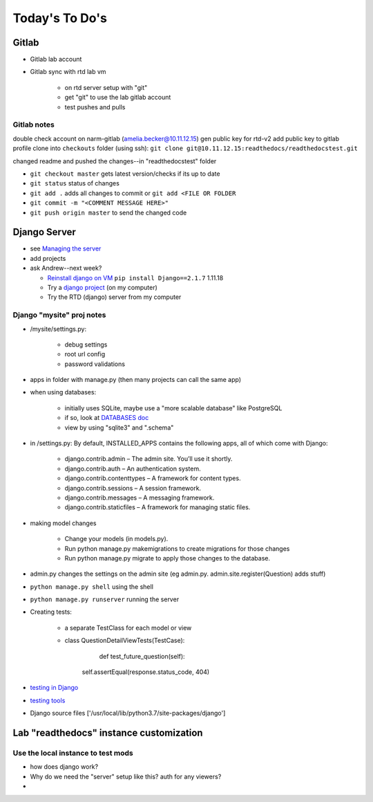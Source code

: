 .. _today:

***************
Today's To Do's
***************

Gitlab
======
* Gitlab lab account
* Gitlab sync with rtd lab vm

    - on rtd server setup with "git"
    - get "git" to use the lab gitlab account
    - test pushes and pulls
      
Gitlab notes
------------
double check account on narm-gitlab (amelia.becker@10.11.12.15)
gen public key for rtd-v2
add public key to gitlab profile
clone into ``checkouts`` folder (using ssh): ``git clone git@10.11.12.15:readthedocs/readthedocstest.git``

changed readme and pushed the changes--in "readthedocstest" folder

* ``git checkout master`` gets latest version/checks if its up to date
* ``git status`` status of changes
* ``git add .`` adds all changes to commit or ``git add <FILE OR FOLDER``
* ``git commit -m "<COMMENT MESSAGE HERE>"``
* ``git push origin master`` to send the changed code


Django Server
=============
* see `Managing the server`_
* add projects
* ask Andrew--next week?
  
  * `Reinstall django on VM`_  ``pip install Django==2.1.7`` 1.11.18
  * Try a `django project`_ (on my computer)
  * Try the RTD (django) server from my computer

.. _Managing the server: vm2.html
.. _Reinstall django on VM: https://docs.djangoproject.com/en/2.1/intro/install/
.. _django project: https://docs.djangoproject.com/en/2.1/intro/tutorial01/

Django "mysite" proj notes
--------------------------
* /mysite/settings.py: 

    - debug settings
    - root url config
    - password validations
* apps in folder with manage.py (then many projects can call the same app)
* when using databases:

    - initially uses SQLite, maybe use a "more scalable database" like PostgreSQL
    - if so, look at `DATABASES doc`_
    - view by using "sqlite3" and ".schema"
* in /settings.py: By default, INSTALLED_APPS contains the following apps, all of which come with Django:

    - django.contrib.admin – The admin site. You’ll use it shortly.
    - django.contrib.auth – An authentication system.
    - django.contrib.contenttypes – A framework for content types.
    - django.contrib.sessions – A session framework.
    - django.contrib.messages – A messaging framework.
    - django.contrib.staticfiles – A framework for managing static files.
* making model changes

    - Change your models (in models.py).
    - Run python manage.py makemigrations to create migrations for those changes
    - Run python manage.py migrate to apply those changes to the database.
* admin.py changes the settings on the admin site (eg admin.py. admin.site.register(Question) adds stuff)
*  ``python manage.py shell`` using the shell
*  ``python manage.py runserver`` running the server
*  Creating tests:

    -  a separate TestClass for each model or view
    -  class QuestionDetailViewTests(TestCase):
   		def test_future_question(self):
    	self.assertEqual(response.status_code, 404)

*  	`testing in Django`_ 
*  	`testing tools`_ 
*  	Django source files ['/usr/local/lib/python3.7/site-packages/django']



.. _testing tools: http://https://docs.djangoproject.com/en/1.11/topics/testing/tools/#django.test.Client

.. _testing in Django: http://https://docs.djangoproject.com/en/1.11/topics/testing/


.. _DATABASES doc: https://docs.djangoproject.com/en/1.11/ref/settings/#std:setting-DATABASES

Lab "readthedocs" instance customization
========================================

Use the local instance to test mods
-----------------------------------
* how does django work?
* Why do we need the "server" setup like this? auth for any viewers?
* 